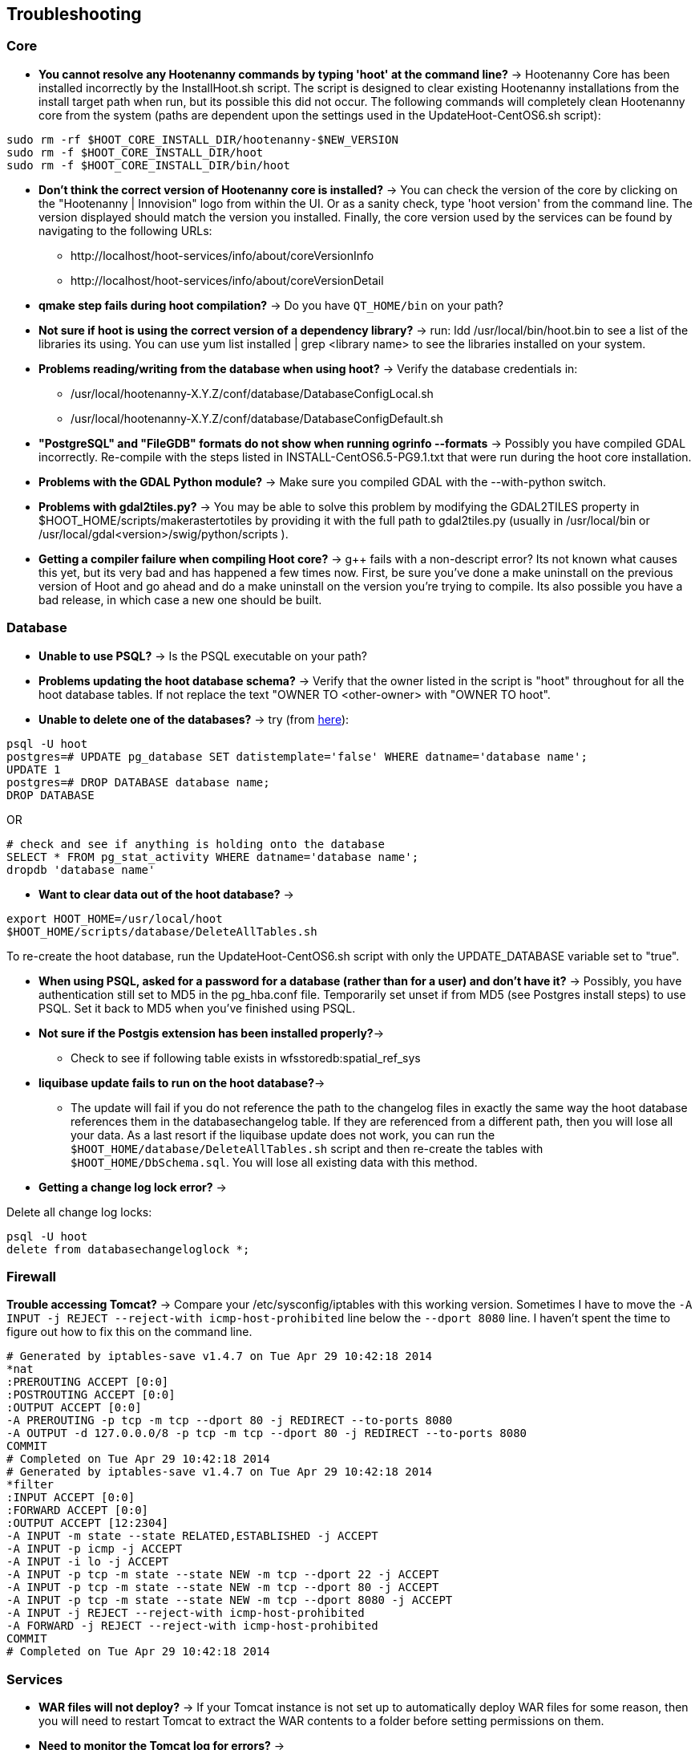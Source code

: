 
[[HootInstallTroubleshooting]]
== Troubleshooting
=== Core

* *You cannot resolve any Hootenanny commands by typing 'hoot' at the command line?* -> Hootenanny Core has been installed incorrectly by the InstallHoot.sh script.  The script is designed to clear existing
Hootenanny installations from the install target path when run, but its possible this did not occur.  The following commands will completely clean Hootenanny core from the system (paths are dependent upon the
settings used in the UpdateHoot-CentOS6.sh script):
--------
sudo rm -rf $HOOT_CORE_INSTALL_DIR/hootenanny-$NEW_VERSION
sudo rm -f $HOOT_CORE_INSTALL_DIR/hoot
sudo rm -f $HOOT_CORE_INSTALL_DIR/bin/hoot
--------

* *Don't think the correct version of Hootenanny core is installed?* -> You can check the version of the core by clicking on the "Hootenanny | Innovision" logo from within the UI.  Or as a sanity check, type 'hoot version' from the command line.  The version displayed should match the version you installed.  Finally, the core version used by the services can be found by navigating to the following URLs:
	** +http://localhost/hoot-services/info/about/coreVersionInfo+
	** +http://localhost/hoot-services/info/about/coreVersionDetail+

* *qmake step fails during hoot compilation?* -> Do you have `QT_HOME/bin` on your path?

* *Not sure if hoot is using the correct version of a dependency library?* -> run: +ldd /usr/local/bin/hoot.bin+ to see a list of the libraries its using. You can use +yum list installed | grep <library name>+ to see the libraries installed on your system.

* *Problems reading/writing from the database when using hoot?* -> Verify the database credentials in:
	**  +/usr/local/hootenanny-X.Y.Z/conf/database/DatabaseConfigLocal.sh+
	**  +/usr/local/hootenanny-X.Y.Z/conf/database/DatabaseConfigDefault.sh+

* *"PostgreSQL" and "FileGDB" formats do not show when running ogrinfo --formats* -> Possibly you have compiled GDAL incorrectly. Re-compile with the steps listed in INSTALL-CentOS6.5-PG9.1.txt that were run during the hoot core installation.

* *Problems with the GDAL Python module?* -> Make sure you compiled GDAL with the +--with-python+ switch.

* *Problems with gdal2tiles.py?* -> You may be able to solve this problem by modifying the GDAL2TILES property in +$HOOT_HOME/scripts/makerastertotiles+ by providing it with the full path to gdal2tiles.py (usually in +/usr/local/bin+ or +/usr/local/gdal<version>/swig/python/scripts+ ).

* *Getting a compiler failure when compiling Hoot core?* -> g++ fails with a non-descript error? Its not known what causes this yet, but its very bad and has happened a few times now. First, be sure you've done a make uninstall on the previous version of Hoot and go ahead and do a make uninstall on the version you're trying to compile. Its also possible you have a bad release, in which case a new one should be built.

=== Database

* *Unable to use PSQL?* -> Is the PSQL executable on your path?

* *Problems updating the hoot database schema?* -> Verify that the owner listed in the script is "hoot" throughout for all the hoot database tables. If not replace the text "OWNER TO <other-owner> with "OWNER TO hoot".

* *Unable to delete one of the databases?* -> try (from link:$$http://stackoverflow.com/questions/11388786/how-does-one-drop-a-template-database-from-postgresql$$[here]):

--------------------------------------
psql -U hoot
postgres=# UPDATE pg_database SET datistemplate='false' WHERE datname='database name';
UPDATE 1
postgres=# DROP DATABASE database name;
DROP DATABASE
--------------------------------------

OR

--------------------------------------
# check and see if anything is holding onto the database
SELECT * FROM pg_stat_activity WHERE datname='database name';
dropdb 'database name'
--------------------------------------

* *Want to clear data out of the hoot database?* ->

--------------------------------------
export HOOT_HOME=/usr/local/hoot
$HOOT_HOME/scripts/database/DeleteAllTables.sh
--------------------------------------

To re-create the hoot database, run the UpdateHoot-CentOS6.sh script with only the +UPDATE_DATABASE+ variable set to "true".

* *When using PSQL, asked for a password for a database (rather than for a user) and don't have it?* -> Possibly, you have authentication still set to MD5 in the pg_hba.conf file. Temporarily set unset if from MD5 (see Postgres install steps) to use PSQL. Set it back to MD5 when you've finished using PSQL.

* *Not sure if the Postgis extension has been installed properly?*->
	** Check to see if following table exists in +wfsstoredb:spatial_ref_sys+

* *liquibase update fails to run on the hoot database?*->
	** The update will fail if you do not reference the path to the changelog files in exactly the same way the hoot database references them in the databasechangelog table. If they are referenced from a different path, then you will lose all your data. As a last resort if the liquibase update does not work, you can run the `$HOOT_HOME/database/DeleteAllTables.sh` script and then re-create the tables with `$HOOT_HOME/DbSchema.sql`. You will lose all existing data with this method.

* *Getting a change log lock error?* ->

Delete all change log locks:

--------------------------------------
psql -U hoot
delete from databasechangeloglock *;
--------------------------------------

=== Firewall

*Trouble accessing Tomcat?* -> Compare your +/etc/sysconfig/iptables+ with this working version. Sometimes I have to move the `-A INPUT -j REJECT --reject-with icmp-host-prohibited` line below the `--dport 8080` line. I haven't spent the time to figure out how to fix this on the command line.

--------------------------------------
# Generated by iptables-save v1.4.7 on Tue Apr 29 10:42:18 2014
*nat
:PREROUTING ACCEPT [0:0]
:POSTROUTING ACCEPT [0:0]
:OUTPUT ACCEPT [0:0]
-A PREROUTING -p tcp -m tcp --dport 80 -j REDIRECT --to-ports 8080
-A OUTPUT -d 127.0.0.0/8 -p tcp -m tcp --dport 80 -j REDIRECT --to-ports 8080
COMMIT
# Completed on Tue Apr 29 10:42:18 2014
# Generated by iptables-save v1.4.7 on Tue Apr 29 10:42:18 2014
*filter
:INPUT ACCEPT [0:0]
:FORWARD ACCEPT [0:0]
:OUTPUT ACCEPT [12:2304]
-A INPUT -m state --state RELATED,ESTABLISHED -j ACCEPT
-A INPUT -p icmp -j ACCEPT
-A INPUT -i lo -j ACCEPT
-A INPUT -p tcp -m state --state NEW -m tcp --dport 22 -j ACCEPT
-A INPUT -p tcp -m state --state NEW -m tcp --dport 80 -j ACCEPT
-A INPUT -p tcp -m state --state NEW -m tcp --dport 8080 -j ACCEPT
-A INPUT -j REJECT --reject-with icmp-host-prohibited
-A FORWARD -j REJECT --reject-with icmp-host-prohibited
COMMIT
# Completed on Tue Apr 29 10:42:18 2014
--------------------------------------

=== Services

* *WAR files will not deploy?* -> If your Tomcat instance is not set up to automatically deploy WAR files for some reason, then you will need to restart Tomcat to extract the WAR contents to a folder before setting permissions on them.
* *Need to monitor the Tomcat log for errors?* ->
--------------------------------------
tail -f /var/log/tomcat8/catalina.out | grep -i -e ERROR -e SEVERE
--------------------------------------

* *Not sure the correct version of Hootenanny services are deployed?* -> You can check the version of the core by clicking on the "Hootenanny | Innovision| logo from within the UI.  Or as a sanity check, verify the services version by navigating to the following URLs:
	** +http://localhost/hoot-services/info/about/servicesVersionInfo+
	** +http://localhost/hoot-services/info/about/servicesVersionDetail+

* *Can't hit the service URL's above?* -> The install script should handle this installation correctly, but perhaps the Hootenanny web application was installed to the incorrect location.  It should exist at: /var/lib/tomcat8/webapps/hoot-services .  Although UpdateHoot-CentOS6.sh will clean out any previously existing Hootenanny web applications, as a manual alternative, the following commands will clean out any previously existing
installations:
--------
sudo rm -f /var/lib/tomcat8/webapps/hoot*-services*.war
sudo rm -rf /var/lib/tomcat8/webapps/hoot*-services*
--------

* *Do you want to see more granular services log output or redirect it to a file?* -> Edit +/var/lib/tomcat8/webapps/hoot-services/WEB-INF/classes/log4j2.xml+ . See the log4j2 documentation for details on how to edit the file. Restart Tomcat after any changes made to the file.

* *Problems reading/writing from the database when using hoot?* -> Verify the database credentials in:
	**  +$HOOT_HOME/conf/database/DatabaseConfigLocal.sh+
	**  +$HOOT_HOME/conf/database/DatabaseConfigDefault.sh+
	**  +/var/lib/tomcat8/webapps/hoot-services/WEB-INF/classes/db/db.properties+
	**  +/var/lib/tomcat8/webapps/hoot-services/WEB-INF/classes/conf/hoot-services.conf+
	**  +/var/lib/tomcat8/webapps/hoot-services/WEB-INF/workspace/jdbc/WFS_Connection.xml+
	** Also, verify +/var/lib/tomcat8/webapps/hoot-services/WEB-INF/classes/db/db.properties+
		. `HOOTAPI_CONNECTION_POOL_MAX_ACTIVE=90`
		. `HOOTAPI_CONNECTION_POOL_MAX_IDLE=30`
	** Also, verify +/var/lib/tomcat8/webapps/hoot-services/WEB-INF/workspace+ has read and write permission so it can create WFS store config xml files.

* *Seeing this error: "convert Unable to open /path/to/file.shp"* -> Possibly you do not have the Postgres extension installed for GDAL. See related troubleshooting tip in the "Core" section.

[[HootUITroubleshoot]]
=== UI

* *Authentication issues?* See `docs/developer/OAUTH.md`

